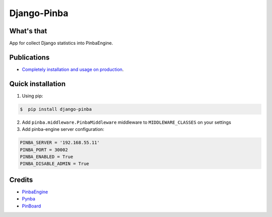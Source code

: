 Django-Pinba
============

What's that
-----------
App for collect Django statistics into PinbaEngine.


Publications
-----------
* `Completely installation and usage on production <http://habrahabr.ru/post/200128/>`_.


Quick installation
------------------
1. Using pip:

.. code-block:: bash

    $  pip install django-pinba


2. Add ``pinba.middleware.PinbaMiddleware`` middleware to ``MIDDLEWARE_CLASSES`` on your settings

3. Add pinba-engine server configuration:

.. code-block:: python

    PINBA_SERVER = '192.168.55.11'
    PINBA_PORT = 30002
    PINBA_ENABLED = True
    PINBA_DISABLE_ADMIN = True


Credits
-------

- PinbaEngine_
- Pynba_
- PinBoard_

.. _PinbaEngine: http://pinba.org
.. _Pynba: https://github.com/IsCoolEntertainment/pynba
.. _PinBoard: https://github.com/intaro/pinboard


.. image:: https://d2weczhvl823v0.cloudfront.net/gotlium/django-pinba/trend.png
    :alt: Bitdeli badge
    :target: https://bitdeli.com/free
